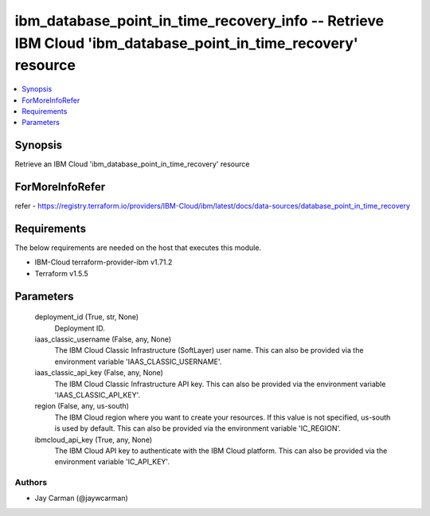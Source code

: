 
ibm_database_point_in_time_recovery_info -- Retrieve IBM Cloud 'ibm_database_point_in_time_recovery' resource
=============================================================================================================

.. contents::
   :local:
   :depth: 1


Synopsis
--------

Retrieve an IBM Cloud 'ibm_database_point_in_time_recovery' resource


ForMoreInfoRefer
----------------
refer - https://registry.terraform.io/providers/IBM-Cloud/ibm/latest/docs/data-sources/database_point_in_time_recovery

Requirements
------------
The below requirements are needed on the host that executes this module.

- IBM-Cloud terraform-provider-ibm v1.71.2
- Terraform v1.5.5



Parameters
----------

  deployment_id (True, str, None)
    Deployment ID.


  iaas_classic_username (False, any, None)
    The IBM Cloud Classic Infrastructure (SoftLayer) user name. This can also be provided via the environment variable 'IAAS_CLASSIC_USERNAME'.


  iaas_classic_api_key (False, any, None)
    The IBM Cloud Classic Infrastructure API key. This can also be provided via the environment variable 'IAAS_CLASSIC_API_KEY'.


  region (False, any, us-south)
    The IBM Cloud region where you want to create your resources. If this value is not specified, us-south is used by default. This can also be provided via the environment variable 'IC_REGION'.


  ibmcloud_api_key (True, any, None)
    The IBM Cloud API key to authenticate with the IBM Cloud platform. This can also be provided via the environment variable 'IC_API_KEY'.













Authors
~~~~~~~

- Jay Carman (@jaywcarman)

